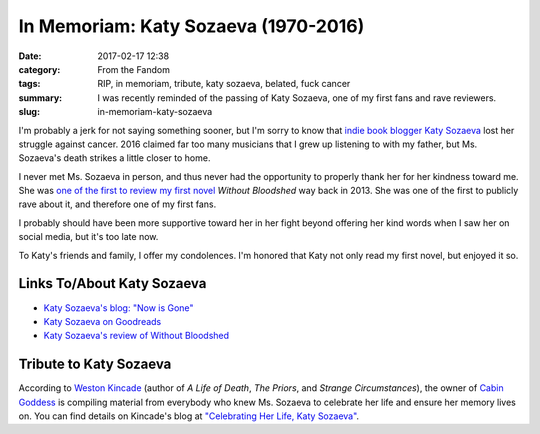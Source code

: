 In Memoriam: Katy Sozaeva (1970-2016)
#####################################

:date: 2017-02-17 12:38
:category: From the Fandom
:tags: RIP, in memoriam, tribute, katy sozaeva, belated, fuck cancer
:summary: I was recently reminded of the passing of Katy Sozaeva, one of my first fans and rave reviewers.
:slug: in-memoriam-katy-sozaeva


I'm probably a jerk for not saying something sooner, but I'm sorry to know that `indie book blogger Katy Sozaeva <http://katysozaeva.blogspot.com/>`_ lost her struggle against cancer. 2016 claimed far too many musicians that I grew up listening to with my father, but Ms. Sozaeva's death strikes a little closer to home.

I never met Ms. Sozaeva in person, and thus never had the opportunity to properly thank her for her kindness toward me. She was `one of the first to review my first novel <http://katysozaeva.blogspot.com/2013/12/mgraybosch-curiosityquills-review.html>`_ *Without Bloodshed* way back in 2013. She was one of the first to publicly rave about it, and therefore one of my first fans.

I probably should have been more supportive toward her in her fight beyond offering her kind words when I saw her on social media, but it's too late now.

To Katy's friends and family, I offer my condolences. I'm honored that Katy not only read my first novel, but enjoyed it so.

.. {% include image.html src="/assets/images/original/katy-sozaeva-facebook.jpg" alt="photo of Katy Sozaeva" caption="[Photo of Katy Sozaeva downloaded from Facebook](https://www.facebook.com/photo.php?fbid=922363451112553&set=t.100000167216324&type=3&theater)" %}

Links To/About Katy Sozaeva
===========================

- `Katy Sozaeva's blog: "Now is Gone" <http://katysozaeva.blogspot.com/>`_
- `Katy Sozaeva on Goodreads <https://www.goodreads.com/user/show/5552109-katy>`_
- `Katy Sozaeva's review of Without Bloodshed <http://katysozaeva.blogspot.com/2013/12/mgraybosch-curiosityquills-review.html>`_

Tribute to Katy Sozaeva
=======================

According to `Weston Kincade <http://kincadefiction.blogspot.com/>`_ (author of *A Life of Death*, *The Priors*, and *Strange Circumstances*), the owner of `Cabin Goddess <https://cabingoddess.com>`_ is compiling material from everybody who knew Ms. Sozaeva to celebrate her life and ensure her memory lives on. You can find details on Kincade's blog at `"Celebrating Her Life, Katy Sozaeva" <http://kincadefiction.blogspot.com/2016/08/celebrating-her-life-katy-sozaeva.html>`_.